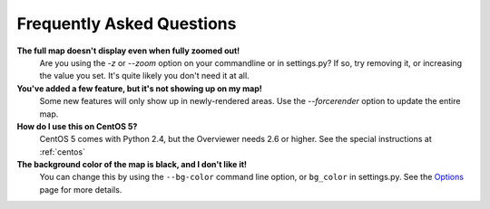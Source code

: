 ==========================
Frequently Asked Questions
==========================

**The full map doesn't display even when fully zoomed out!**
    Are you using the `-z` or `--zoom` option on your commandline or in
    settings.py? If so, try removing it, or increasing the value you set. It's
    quite likely you don't need it at all.

**You've added a few feature, but it's not showing up on my map!**
    Some new features will only show up in newly-rendered areas. Use the
    `--forcerender` option to update the entire map.

**How do I use this on CentOS 5?**
    CentOS 5 comes with Python 2.4, but the Overviewer needs 2.6 or higher. See
    the special instructions at :ref:`centos`

**The background color of the map is black, and I don't like it!**
    You can change this by using the ``--bg-color`` command line option, or
    ``bg_color`` in settings.py. See the `Options <options.html>`_ page for more
    details.

